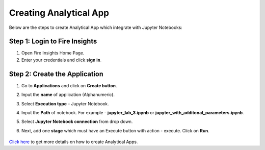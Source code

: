 Creating Analytical App
==================

Below are the steps to create Analytical App which integrate with Jupyter Notebooks:

Step 1: Login to Fire Insights
-------------------------------

#. Open Fire Insights Home Page.
#. Enter your credentials and click **sign in**. 

Step 2: Create the Application
---------------------------

#. Go to **Applications** and click on **Create button**.
#. Input the **name** of application (Alphanumeric).
#. Select **Execution type** - Jupyter Notebook.
#. Input the **Path** of notebook. For example - **jupyter_lab_3.ipynb** or **jupyter_with_additonal_parameters.ipynb**.
#. Select **Jupyter Notebook connection** from drop down.
#. Next, add one **stage** which must have an Execute button with action - execute. Click on **Run**. 

   .. figure:: ../../_assets/jupyter/analytics-app-jupyter-run.png
      :alt: jupyter-notebook
      :width: 70%

`Click here <https://docs.sparkflows.io/en/latest/user-guide/web-app/index.html>`_ to get more details on how to create Analytical Apps.
